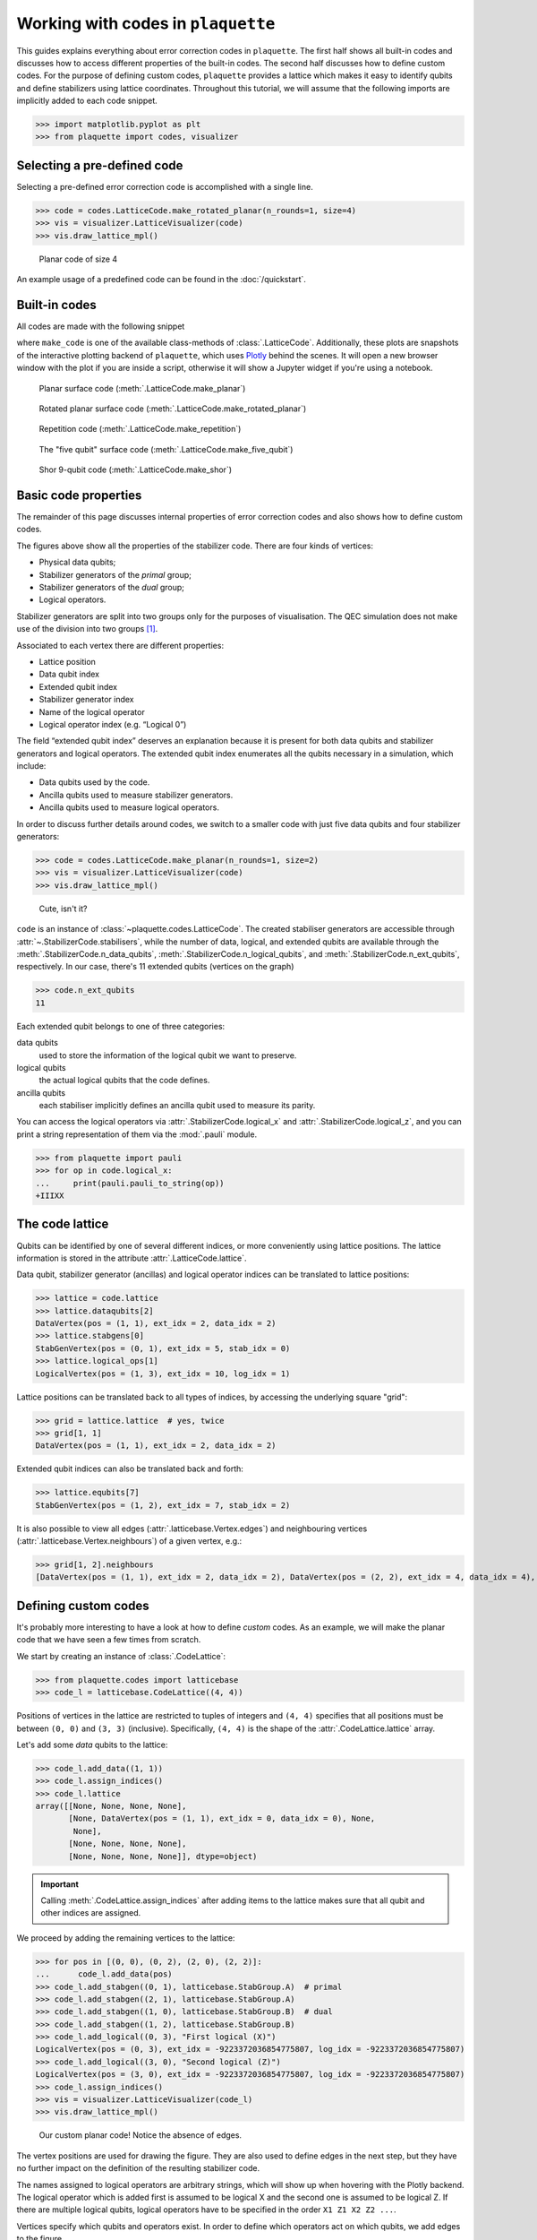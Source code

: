 .. Copyright 2023, It'sQ GmbH and the plaquette contributors
   SPDX-License-Identifier: Apache-2.0

.. _codes-guide:

Working with codes in ``plaquette``
===================================

.. sectionauthor:: Marcello Massaro

This guides explains everything about error correction codes in
``plaquette``. The first half shows all built-in codes and discusses how to
access different properties of the built-in codes. The second half
discusses how to define custom codes. For the purpose of defining custom
codes, ``plaquette`` provides a lattice which makes it easy to identify qubits
and define stabilizers using lattice coordinates. Throughout this tutorial,
we will assume that the following imports are implicitly added to each code
snippet.

>>> import matplotlib.pyplot as plt
>>> from plaquette import codes, visualizer

Selecting a pre-defined code
----------------------------

Selecting a pre-defined error correction code is accomplished with a
single line.

>>> code = codes.LatticeCode.make_rotated_planar(n_rounds=1, size=4)
>>> vis = visualizer.LatticeVisualizer(code)
>>> vis.draw_lattice_mpl()

.. figure:: predef.png

   Planar code of size 4

An example usage of a predefined code can be found in the :doc:`/quickstart`.

Built-in codes
--------------

All codes are made with the following snippet

.. code-block::
   :emphasize-lines: 1

   code = codes.LatticeCode.make_code(n_rounds=1, size=3)
   vis = visualizer.LatticeVisualizer(code)
   vis.draw_lattice().show()

where ``make_code`` is one of the available class-methods of
:class:`.LatticeCode`. Additionally, these plots are snapshots of the
interactive plotting backend of ``plaquette``, which uses
`Plotly <https://plotly.com>`_ behind the scenes. It will open a new browser
window with the plot if you are inside a script, otherwise it will show a
Jupyter widget if you're using a notebook.

.. figure:: ./planar_code.png

   Planar surface code (:meth:`.LatticeCode.make_planar`)

.. figure:: ./rotated_planar.png

   Rotated planar surface code (:meth:`.LatticeCode.make_rotated_planar`)

.. figure:: ./repetition.png

   Repetition code (:meth:`.LatticeCode.make_repetition`)

.. figure:: ./five_qubit.png

   The "five qubit" surface code (:meth:`.LatticeCode.make_five_qubit`)

.. figure:: ./shor.png

   Shor 9-qubit code (:meth:`.LatticeCode.make_shor`)

Basic code properties
---------------------

The remainder of this page discusses internal properties of error
correction codes and also shows how to define custom codes.

The figures above show all the properties of the stabilizer code. There
are four kinds of vertices:

-  Physical data qubits;
-  Stabilizer generators of the *primal* group;
-  Stabilizer generators of the *dual* group;
-  Logical operators.

Stabilizer generators are split into two groups only for the purposes of
visualisation. The QEC simulation does not make use of the division into
two groups [#]_.

Associated to each vertex there are different properties:

-  Lattice position
-  Data qubit index
-  Extended qubit index
-  Stabilizer generator index
-  Name of the logical operator
-  Logical operator index (e.g. “Logical 0”)

The field “extended qubit index” deserves an explanation because it is
present for both data qubits and stabilizer generators and logical
operators. The extended qubit index enumerates all the qubits necessary
in a simulation, which include:

-  Data qubits used by the code.
-  Ancilla qubits used to measure stabilizer generators.
-  Ancilla qubits used to measure logical operators.

In order to discuss further details around codes, we switch to a smaller
code with just five data qubits and four stabilizer generators:

>>> code = codes.LatticeCode.make_planar(n_rounds=1, size=2)
>>> vis = visualizer.LatticeVisualizer(code)
>>> vis.draw_lattice_mpl()

.. figure:: small_planar.png

   Cute, isn't it?


``code`` is an instance of :class:`~plaquette.codes.LatticeCode`. The created
stabiliser generators are accessible through
:attr:`~.StabilizerCode.stabilisers`, while the number of data, logical, and
extended qubits are available through the
:meth:`.StabilizerCode.n_data_qubits`,
:meth:`.StabilizerCode.n_logical_qubits`, and
:meth:`.StabilizerCode.n_ext_qubits`,
respectively. In our case, there's 11 extended qubits (vertices on the graph)

>>> code.n_ext_qubits
11

Each extended qubit belongs to one of three categories:

data qubits
   used to store the information of the logical qubit we want to preserve.
logical qubits
   the actual logical qubits that the code defines.
ancilla qubits
   each stabiliser implicitly defines an ancilla qubit used to measure its
   parity.

You can access the logical operators via :attr:`.StabilizerCode.logical_x` and
:attr:`.StabilizerCode.logical_z`, and you can print a string representation of
them via the :mod:`.pauli` module.

>>> from plaquette import pauli
>>> for op in code.logical_x:
...     print(pauli.pauli_to_string(op))
+IIIXX

The code lattice
----------------

Qubits can be identified by one of several different indices, or more
conveniently using lattice positions. The lattice information is stored
in the attribute :attr:`.LatticeCode.lattice`.

Data qubit, stabilizer generator (ancillas) and logical operator indices can be
translated to lattice positions:

>>> lattice = code.lattice
>>> lattice.dataqubits[2]
DataVertex(pos = (1, 1), ext_idx = 2, data_idx = 2)
>>> lattice.stabgens[0]
StabGenVertex(pos = (0, 1), ext_idx = 5, stab_idx = 0)
>>> lattice.logical_ops[1]
LogicalVertex(pos = (1, 3), ext_idx = 10, log_idx = 1)

Lattice positions can be translated back to all types of indices, by accessing
the underlying square "grid":

>>> grid = lattice.lattice  # yes, twice
>>> grid[1, 1]
DataVertex(pos = (1, 1), ext_idx = 2, data_idx = 2)

Extended qubit indices can also be translated back and forth:

>>> lattice.equbits[7]
StabGenVertex(pos = (1, 2), ext_idx = 7, stab_idx = 2)

It is also possible to view all edges (:attr:`.latticebase.Vertex.edges`) and
neighbouring vertices (:attr:`.latticebase.Vertex.neighbours`) of a given
vertex, e.g.:

>>> grid[1, 2].neighbours
[DataVertex(pos = (1, 1), ext_idx = 2, data_idx = 2), DataVertex(pos = (2, 2), ext_idx = 4, data_idx = 4), DataVertex(pos = (0, 2), ext_idx = 1, data_idx = 1)]


Defining custom codes
---------------------

It's probably more interesting to have a look at how to define *custom* codes.
As an example, we will make the planar code that we have seen a few times
from scratch.

We start by creating an instance of :class:`.CodeLattice`:

>>> from plaquette.codes import latticebase
>>> code_l = latticebase.CodeLattice((4, 4))

Positions of vertices in the lattice are restricted to tuples of
integers and ``(4, 4)`` specifies that all positions must be between
``(0, 0)`` and ``(3, 3)`` (inclusive). Specifically, ``(4, 4)`` is the
shape of the :attr:`.CodeLattice.lattice` array.

Let's add some *data* qubits to the lattice:

>>> code_l.add_data((1, 1))
>>> code_l.assign_indices()
>>> code_l.lattice
array([[None, None, None, None],
       [None, DataVertex(pos = (1, 1), ext_idx = 0, data_idx = 0), None,
        None],
       [None, None, None, None],
       [None, None, None, None]], dtype=object)

.. important:: Calling :meth:`.CodeLattice.assign_indices` after adding items
   to the lattice makes sure that all qubit and other indices are assigned.

We proceed by adding the remaining vertices to the lattice:


>>> for pos in [(0, 0), (0, 2), (2, 0), (2, 2)]:
...      code_l.add_data(pos)
>>> code_l.add_stabgen((0, 1), latticebase.StabGroup.A)  # primal
>>> code_l.add_stabgen((2, 1), latticebase.StabGroup.A)
>>> code_l.add_stabgen((1, 0), latticebase.StabGroup.B)  # dual
>>> code_l.add_stabgen((1, 2), latticebase.StabGroup.B)
>>> code_l.add_logical((0, 3), "First logical (X)")
LogicalVertex(pos = (0, 3), ext_idx = -9223372036854775807, log_idx = -9223372036854775807)
>>> code_l.add_logical((3, 0), "Second logical (Z)")
LogicalVertex(pos = (3, 0), ext_idx = -9223372036854775807, log_idx = -9223372036854775807)
>>> code_l.assign_indices()
>>> vis = visualizer.LatticeVisualizer(code_l)
>>> vis.draw_lattice_mpl()

.. figure:: custom_planar_no_edges.png

   Our custom planar code! Notice the absence of edges.

The vertex positions are used for drawing the figure. They are also used
to define edges in the next step, but they have no further impact on the
definition of the resulting stabilizer code.

The names assigned to logical operators are arbitrary strings, which will show
up when hovering with the Plotly backend. The logical operator which is added
first is assumed to be logical X and the second one is assumed to be logical Z.
If there are multiple logical qubits, logical operators have to be
specified in the order ``X1 Z1 X2 Z2 ...``.

.. seealso:: :attr:`~plaquette.codes.latticebase.CodeLattice.logical_ops`.

Vertices specify which qubits and operators exist. In order to define
which operators act on which qubits, we add edges to the figure.

>>> l = code_l.lattice
>>> # First X stabilizer
>>> code_l.add_edge(l[0, 0], l[0, 1], latticebase.Pauli.X)
>>> code_l.add_edge(l[1, 1], l[0, 1], latticebase.Pauli.X)
>>> code_l.add_edge(l[0, 2], l[0, 1], latticebase.Pauli.X)
>>> code_l.assign_indices()
>>> # we need to reset the visualizer
>>> vis = visualizer.LatticeVisualizer(code_l)
>>> vis.draw_lattice_mpl()

.. figure:: custom_planar_some_edges.png

   Same as before, but with some edges.

Specifying the remaining edges takes a few lines:

>>> l = code_l.lattice
>>> # Second X stabilizer
>>> code_l.add_edge(l[2, 0], l[2, 1], latticebase.Pauli.X)
>>> code_l.add_edge(l[1, 1], l[2, 1], latticebase.Pauli.X)
>>> code_l.add_edge(l[2, 2], l[2, 1], latticebase.Pauli.X)
>>> # First Z stabilizer
>>> code_l.add_edge(l[0, 0], l[1, 0], latticebase.Pauli.Z)
>>> code_l.add_edge(l[1, 1], l[1, 0], latticebase.Pauli.Z)
>>> code_l.add_edge(l[2, 0], l[1, 0], latticebase.Pauli.Z)
>>> # Second Z stabilizer
>>> code_l.add_edge(l[0, 2], l[1, 2], latticebase.Pauli.Z)
>>> code_l.add_edge(l[1, 1], l[1, 2], latticebase.Pauli.Z)
>>> code_l.add_edge(l[2, 2], l[1, 2], latticebase.Pauli.Z)
>>> # First logical operator
>>> code_l.add_edge(l[0, 2], l[0, 3], latticebase.Pauli.X)
>>> code_l.add_edge(l[2, 2], l[0, 3], latticebase.Pauli.X)
>>> # Second logical operator
>>> code_l.add_edge(l[2, 0], l[3, 0], latticebase.Pauli.Z)
>>> code_l.add_edge(l[2, 2], l[3, 0], latticebase.Pauli.Z)
>>> code_l.assign_indices()  #<<------------- don't forget!
>>> vis = visualizer.LatticeVisualizer(code_l)
>>> vis.draw_lattice_mpl()

.. figure:: custom_planar_full_edges.png

   The complete planar code of size 2

.. note:: ``code`` (a :class:`.LatticeCode`) from the first snippet in this
   page and ``code_l`` (a :class:`.CodeLattice`) are different types!

You can create a code by feeding it the lattice that defines it:

>>> custom_code = codes.LatticeCode(code_l, n_rounds=1)
>>> custom_code  # doctest: +ELLIPSIS
<plaquette.codes.LatticeCode object at ...>

This is now a fully-fledged :class:`.LatticeCode`, with all the functionality
that we have seen being true also for any of the pre-defined cases!

Creating a code from definitions of stabilizer generators
---------------------------------------------------------

A code can also be created directly from a definition of the stabilizer
generators and logical operators:

>>> from plaquette import pauli
>>> stabgens = [pauli.string_to_pauli("ZZ")]
>>> logical_ops = [pauli.string_to_pauli("XX"), pauli.string_to_pauli("IZ")]
>>> code = codes.LatticeCode.from_operators(stabgens, logical_ops, n_rounds=1)
>>> vis = visualizer.LatticeVisualizer(code)
>>> vis.draw_lattice_mpl()

.. figure:: custom_code_from_ops.png

For very small systems, it is easier to create the code from a
definition of the stabilizer generators. If the system is larger, using
the lattice and lattice coordinates is usually a more convenient way to
specify the stabilizer generators. Also, when creating codes in this way, you
have no way to influence their placement in the "visual grid" (i.e. to give
coordinates to the vertices).

``stabgens`` and ``logical_ops`` do not contain any information of the
geometry of the surface code. Therefore, new linear positions are
assigned when creating the :class:`.LatticeCode`.

.. important:: While the visual representation of these codes might not be
   the most appealing, as far as simulations are concerned, there is no
   difference between the newly defined code (with 1D positions) and the old
   one (with 2D positions).

.. rubric:: Footnotes

.. [#] For the purposes of decoding, stabilizers are split into two
    or more groups based on commutation relations between stabilizer
    generators and potential errors as well as a-priori information on error
    probabilities. This splitting of stabilizers into groups *can* be the
    same as the splitting in the figure, but this is not necessarily the
    case.
